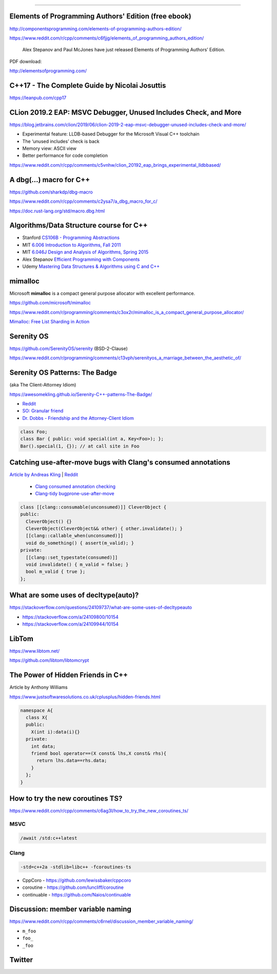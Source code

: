 ----

Elements of Programming Authors' Edition (free ebook)
-----------------------------------------------------

http://componentsprogramming.com/elements-of-programming-authors-edition/

https://www.reddit.com/r/cpp/comments/c6fjjg/elements_of_programming_authors_edition/

  Alex Stepanov and Paul McJones have just released Elements of Programming Authors’ Edition.

PDF download:

http://elementsofprogramming.com/

C++17 - The Complete Guide by Nicolai Josuttis
----------------------------------------------

https://leanpub.com/cpp17

CLion 2019.2 EAP: MSVC Debugger, Unused Includes Check, and More
----------------------------------------------------------------

https://blog.jetbrains.com/clion/2019/06/clion-2019-2-eap-msvc-debugger-unused-includes-check-and-more/

* Experimental feature: LLDB-based Debugger for the Microsoft Visual C++ toolchain
* The ‘unused includes’ check is back
* Memory view: ASCII view
* Better performance for code completion

https://www.reddit.com/r/cpp/comments/c5vnhw/clion_20192_eap_brings_experimental_lldbbased/

A dbg(…) macro for C++
------------------------

https://github.com/sharkdp/dbg-macro

https://www.reddit.com/r/cpp/comments/c2ysa7/a_dbg_macro_for_c/

https://doc.rust-lang.org/std/macro.dbg.html

Algorithms/Data Structure course for C++
----------------------------------------

* Stanford `CS106B - Programming Abstractions <https://see.stanford.edu/Course/CS106B>`_
* MIT `6.006 Introduction to Algorithms, Fall 2011 <https://www.youtube.com/playlist?list=PLUl4u3cNGP61Oq3tWYp6V_F-5jb5L2iHb>`_
* MIT `6.046J Design and Analysis of Algorithms, Spring 2015 <https://www.youtube.com/playlist?list=PLUl4u3cNGP6317WaSNfmCvGym2ucw3oGp>`_
* Alex Stepanov `Efficient Programming with Components <https://www.youtube.com/playlist?list=PLHxtyCq_WDLXryyw91lahwdtpZsmo4BGD>`_
* Udemy `Mastering Data Structures & Algorithms using C and C++ <https://www.udemy.com/datastructurescncpp/>`_

mimalloc
--------

Microsoft **mimalloc** is a compact general purpose allocator with excellent performance.

https://github.com/microsoft/mimalloc

https://www.reddit.com/r/programming/comments/c3ox2r/mimalloc_is_a_compact_general_purpose_allocator/

`Mimalloc: Free List Sharding in Action
<https://www.microsoft.com/en-us/research/publication/mimalloc-free-list-sharding-in-action/>`_

Serenity OS
-----------

https://github.com/SerenityOS/serenity (BSD-2-Clause)

https://www.reddit.com/r/programming/comments/c13vph/serenityos_a_marriage_between_the_aesthetic_of/

Serenity OS Patterns: The Badge
-------------------------------

(aka The Client-Attorney Idiom)

https://awesomekling.github.io/Serenity-C++-patterns-The-Badge/

* `Reddit <https://www.reddit.com/r/cpp/comments/bzjbu1/serenity_c_patterns_the_badge/>`_
* `SO: Granular friend <https://stackoverflow.com/questions/3217390/clean-c-granular-friend-equivalent-answer-attorney-client-idiom/3218920#3218920>`_
* `Dr. Dobbs - Friendship and the Attorney-Client Idiom <http://www.drdobbs.com/friendship-and-the-attorney-client-idiom/184402053>`_

.. code:: c++

    class Foo;
    class Bar { public: void special(int a, Key<Foo>); };
    Bar().special(1, {}); // at call site in Foo

Catching use-after-move bugs with Clang's consumed annotations
--------------------------------------------------------------

`Article by Andreas Kling <https://awesomekling.github.io/Catching-use-after-move-bugs-with-Clang-consumed-annotations/>`_ | `Reddit <https://www.reddit.com/r/cpp/comments/cbin7c/catching_useaftermove_bugs_with_clangs_consumed/>`_

  - `Clang consumed annotation checking <https://clang.llvm.org/docs/AttributeReference.html#consumed-annotation-checking>`_
  - `Clang-tidy bugprone-use-after-move <https://clang.llvm.org/extra/clang-tidy/checks/bugprone-use-after-move.html>`_

.. code:: c++

  class [[clang::consumable(unconsumed)]] CleverObject {
  public:
    CleverObject() {}
    CleverObject(CleverObject&& other) { other.invalidate(); }
    [[clang::callable_when(unconsumed)]]
    void do_something() { assert(m_valid); }
  private:
    [[clang::set_typestate(consumed)]]
    void invalidate() { m_valid = false; }
    bool m_valid { true };
  };

What are some uses of decltype(auto)?
-------------------------------------

https://stackoverflow.com/questions/24109737/what-are-some-uses-of-decltypeauto

* https://stackoverflow.com/a/24109800/10154
* https://stackoverflow.com/a/24109944/10154

LibTom
------

https://www.libtom.net/

https://github.com/libtom/libtomcrypt

The Power of Hidden Friends in C++
----------------------------------

Article by Anthony Williams

https://www.justsoftwaresolutions.co.uk/cplusplus/hidden-friends.html

.. code:: c++

  namespace A{
    class X{
    public:
      X(int i):data(i){}
    private:
      int data;
      friend bool operator==(X const& lhs,X const& rhs){
        return lhs.data==rhs.data;
      }
    };
  }

How to try the new coroutines TS?
---------------------------------

https://www.reddit.com/r/cpp/comments/c6ag3l/how_to_try_the_new_coroutines_ts/

MSVC
~~~~

.. code:: cmd

  /await /std:c++latest

Clang
~~~~~

.. code:: bash

  -std=c++2a -stdlib=libc++ -fcoroutines-ts

* CppCoro - https://github.com/lewissbaker/cppcoro
* coroutine - https://github.com/luncliff/coroutine
* continuable - https://github.com/Naios/continuable

Discussion: member variable naming
----------------------------------

https://www.reddit.com/r/cpp/comments/c6rnel/discussion_member_variable_naming/

* ``m_foo``
* ``foo_``
* ``_foo``

Twitter
-------

.. image:: img/beethoven.png

